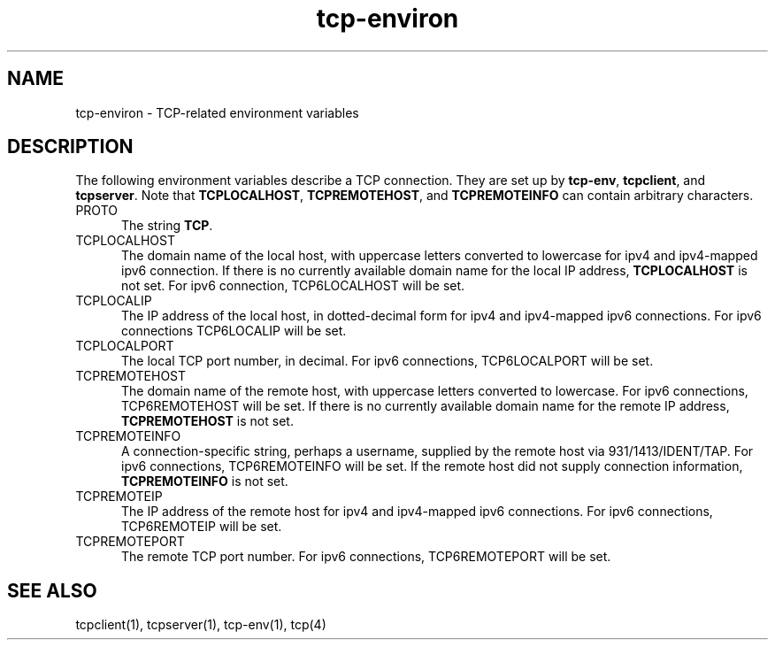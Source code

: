 .TH tcp-environ 5
.SH NAME
tcp-environ \- TCP-related environment variables
.SH DESCRIPTION
The following environment variables
describe a TCP connection.
They are set up by
.BR tcp-env ,
.BR tcpclient ,
and
.BR tcpserver .
Note that
.BR TCPLOCALHOST ,
.BR TCPREMOTEHOST ,
and
.B TCPREMOTEINFO
can contain arbitrary characters.
.TP 5
PROTO
The string
.BR TCP .
.TP 5
TCPLOCALHOST
The domain name of the local host,
with uppercase letters converted to lowercase for ipv4 and ipv4-mapped ipv6 connection.
If there is no currently available domain name
for the local IP address,
.B TCPLOCALHOST
is not set. For ipv6 connection, TCP6LOCALHOST will be set.
.TP 5
TCPLOCALIP
The IP address of the local host, in dotted-decimal form for ipv4 and ipv4-mapped ipv6
connections. For ipv6 connections TCP6LOCALIP will be set.
.TP 5
TCPLOCALPORT
The local TCP port number, in decimal. For ipv6 connections, TCP6LOCALPORT will be set.
.TP 5
TCPREMOTEHOST
The domain name of the remote host,
with uppercase letters converted to lowercase. For ipv6 connections, TCP6REMOTEHOST will
be set.  If there is no currently available domain name for the remote IP address,
.B TCPREMOTEHOST
is not set.
.TP 5
TCPREMOTEINFO
A connection-specific string, perhaps a username,
supplied by the remote host
via 931/1413/IDENT/TAP. For ipv6 connections, TCP6REMOTEINFO will be set.
If the remote host did not supply connection information,
.B TCPREMOTEINFO
is not set.
.TP 5
TCPREMOTEIP
The IP address of the remote host for ipv4 and ipv4-mapped ipv6 connections. For ipv6
connections, TCP6REMOTEIP will be set.
.TP 5
TCPREMOTEPORT
The remote TCP port number. For ipv6 connections, TCP6REMOTEPORT will be set.
.SH "SEE ALSO"
tcpclient(1),
tcpserver(1),
tcp-env(1),
tcp(4)
